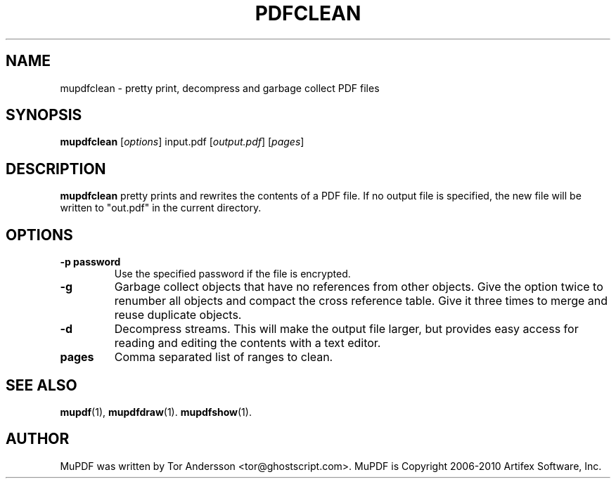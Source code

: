 .TH PDFCLEAN 1 "January 27, 2012"
.\" Please adjust this date whenever revising the manpage.
.SH NAME
mupdfclean \- pretty print, decompress and garbage collect PDF files
.SH SYNOPSIS
.B mupdfclean
.RI [ options ]
.RI input.pdf
.RI [ output.pdf ]
.RI [ pages ]
.SH DESCRIPTION
.B mupdfclean
pretty prints and rewrites the contents of a PDF file.
If no output file is specified, the new file will be written to "out.pdf" in
the current directory.
.PP
.SH OPTIONS
.TP
.B \-p password
Use the specified password if the file is encrypted.
.TP
.B \-g
Garbage collect objects that have no references from other objects.
Give the option twice to renumber all objects and compact the cross reference table.
Give it three times to merge and reuse duplicate objects.
.TP
.B \-d
Decompress streams. This will make the output file larger, but provides
easy access for reading and editing the contents with a text editor.
.TP
.B pages
Comma separated list of ranges to clean.
.SH SEE ALSO
.BR mupdf (1),
.BR mupdfdraw (1).
.BR mupdfshow (1).
.SH AUTHOR
MuPDF was written by Tor Andersson <tor@ghostscript.com>.
MuPDF is Copyright 2006-2010 Artifex Software, Inc.
